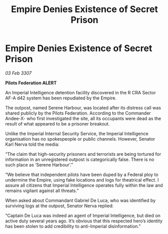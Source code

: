 :PROPERTIES:
:ID:       06a76761-33df-4917-bf2d-b3f8f3f513c6
:END:
#+title: Empire Denies Existence of Secret Prison
#+filetags: :galnet:

* Empire Denies Existence of Secret Prison

/03 Feb 3307/

*Pilots Federation ALERT* 

An Imperial Intelligence detention facility discovered in the R CRA Sector AF-A d42 system has been repudiated by the Empire. 

The outpost, named Serene Harbour, was located after its distress call was shared publicly by the Pilots Federation. According to the Commander Andee-X- who first investigated the site, all its occupants were dead as the result of what appeared to be a prisoner breakout. 

Unlike the Imperial Internal Security Service, the Imperial Intelligence organisation has no spokespeople or public channels. However, Senator Karl Nerva told the media: 

“The claim that high-security prisoners and terrorists are being tortured for information in an unregistered outpost is categorically false. There is no such place as ‘Serene Harbour’.” 

“We believe that independent pilots have been duped by a Federal ploy to undermine the Empire, using fake locations and logs for theatrical effect. I assure all citizens that Imperial Intelligence operates fully within the law and remains vigilant against all threats.” 

When asked about Commandant Gabriel De Luca, who was identified by surviving logs at the outpost, Senator Nerva replied: 

“Captain De Luca was indeed an agent of Imperial Intelligence, but died on active duty several years ago. It’s obvious that this respected hero’s identity has been stolen to add credibility to anti-Imperial disinformation.”
